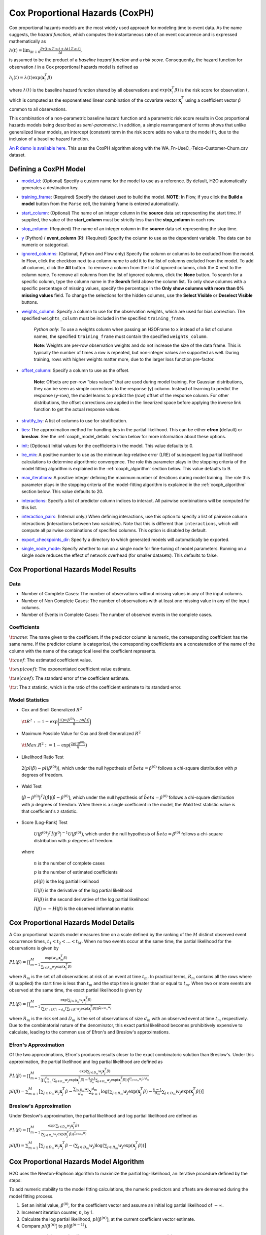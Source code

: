 Cox Proportional Hazards (CoxPH)
--------------------------------

Cox proportional hazards models are the most widely used approach for modeling time to event data. As the name suggests, the *hazard function*, which computes the instantaneous rate of an event occurrence and is expressed mathematically as

:math:`h(t) = \lim_{\Delta t \downarrow 0} \frac{Pr[t \le T < t + \Delta t \mid T \ge t]}{\Delta t},`

is assumed to be the product of a *baseline hazard function* and a *risk score*. Consequently, the hazard function for observation :math:`i` in a Cox proportional hazards model is defined as

:math:`h_i(t) = \lambda(t)\exp(\mathbf{x}_i^T\beta)`

where :math:`\lambda(t)` is the baseline hazard function shared by all observations and :math:`\exp(\mathbf{x}_i^T\beta)` is the risk score for observation :math:`i`, which is computed as the exponentiated linear combination of the covariate vector :math:`\mathbf{x}_i^T` using a coefficient vector :math:`\beta` common to all observations.

This combination of a non-parametric baseline hazard function and a parametric risk score results in Cox proportional hazards models being described as *semi-parametric*. In addition, a simple rearrangement of terms shows that unlike generalized linear models, an intercept (constant) term in the risk score adds no value to the model fit, due to the inclusion of a baseline hazard function.

`An R demo is available here <https://github.com/h2oai/h2o-3/blob/master/h2o-r/demos/rdemo.coxph.R>`__. This uses the CoxPH algorithm along with the WA\_Fn-UseC\_-Telco-Customer-Churn.csv dataset. 

Defining a CoxPH Model
~~~~~~~~~~~~~~~~~~~~~~

-  `model_id <algo-params/model_id.html>`__: (Optional) Specify a custom name for the model to use as a reference. By default, H2O automatically generates a destination key.

-  `training_frame <algo-params/training_frame.html>`__: (Required) Specify the dataset used to build the model. **NOTE**: In Flow, if you click the **Build a model** button from the ``Parse`` cell, the training frame is entered automatically.

-  `start_column <algo-params/start_column.html>`__: (Optional) The name of an integer column in the **source** data set representing the start time. If supplied, the value of the **start_column** must be strictly less than the **stop_column** in each row.

-  `stop_column <algo-params/stop_column.html>`__: (Required) The name of an integer column in the **source** data set representing the stop time. 

-  `y <algo-params/y.html>`__ (Python) / **event_column** (R): (Required) Specify the column to use as the dependent variable. The data can be numeric or categorical.

-  `ignored_columns <algo-params/ignored_columns.html>`__: (Optional, Python and Flow only) Specify the column or columns to be excluded from the model. In Flow, click the checkbox next to a column name to add it to the list of columns excluded from the model. To add all columns, click the **All** button. To remove a column from the list of ignored columns, click the X next to the column name. To remove all columns from the list of ignored columns, click the **None** button. To search for a specific column, type the column name in the **Search** field above the column list. To only show columns with a specific percentage of missing values, specify the percentage in the **Only show columns with more than 0% missing values** field. To change the selections for the hidden columns, use the **Select Visible** or **Deselect Visible** buttons.

-  `weights_column <algo-params/weights_column.html>`__: Specify a column to use for the observation weights, which are used for bias correction. The specified  ``weights_column`` must be included in the specified ``training_frame``. 
   
    *Python only*: To use a weights column when passing an H2OFrame to ``x`` instead of a list of column names, the specified ``training_frame`` must contain the specified ``weights_column``. 
   
    **Note**: Weights are per-row observation weights and do not increase the size of the data frame. This is typically the number of times a row is repeated, but non-integer values are supported as well. During training, rows with higher weights matter more, due to the larger loss function pre-factor.

-  `offset_column <algo-params/offset_column.html>`__: Specify a column to use as the offset.
   
	 **Note**: Offsets are per-row "bias values" that are used during model training. For Gaussian distributions, they can be seen as simple corrections to the response (y) column. Instead of learning to predict the response (y-row), the model learns to predict the (row) offset of the response column. For other distributions, the offset corrections are applied in the linearized space before applying the inverse link function to get the actual response values. 

-  `stratify_by <algo-params/stratify_by.html>`__: A list of columns to use for stratification.

-  `ties <algo-params/ties.html>`__: The approximation method for handling ties in the partial likelihood. This can be either **efron** (default) or **breslow**. See the :ref:`coxph_model_details` section below for more information about these options.

-  `init <algo-params/init2.html>`__: (Optional) Initial values for the coefficients in the model. This value defaults to 0.

-  `lre_min <algo-params/lre_min.html>`__: A positive number to use as the minimum log-relative error (LRE) of subsequent log partial likelihood calculations to determine algorithmic convergence. The role this parameter plays in the stopping criteria of the model fitting algorithm is explained in the :ref:`coxph_algorithm` section below. This value defaults to 9.

-  `max_iterations <algo-params/max_iterations.html>`__: A positive integer defining the maximum number of iterations during model training. The role this parameter plays in the stopping criteria of the model-fitting algorithm is explained in the :ref:`coxph_algorithm` section below. This value defaults to 20.

-  `interactions <algo-params/interactions.html>`__: Specify a list of predictor column indices to interact. All pairwise combinations will be computed for this list. 

-  `interaction_pairs <algo-params/interaction_pairs.html>`__: (Internal only.) When defining interactions, use this option to specify a list of pairwise column interactions (interactions between two variables). Note that this is different than ``interactions``, which will compute all pairwise combinations of specified columns. This option is disabled by default.

-  `export_checkpoints_dir <algo-params/export_checkpoints_dir.html>`__: Specify a directory to which generated models will automatically be exported.

- `single_node_mode <algo-params/single_node_mode.html>`__: Specify whether to run on a single node for fine-tuning of model parameters. Running on a single node reduces the effect of network overhead (for smaller datasets). This defaults to false.

Cox Proportional Hazards Model Results
~~~~~~~~~~~~~~~~~~~~~~~~~~~~~~~~~~~~~~

Data
''''

- Number of Complete Cases: The number of observations without missing values in any of the input columns.
- Number of Non Complete Cases: The number of observations with at least one missing value in any of the input columns.
- Number of Events in Complete Cases: The number of observed events in the complete cases.

Coefficients
''''''''''''

:math:`\tt{name}`: The name given to the coefficient. If the predictor column is numeric, the corresponding coefficient has the same name. If the predictor column is categorical, the corresponding coefficients are a concatenation of the name of the column with the name of the categorical level the coefficient represents.

:math:`\tt{coef}`: The estimated coefficient value.

:math:`\tt{exp(coef)}`: The exponentiated coefficient value estimate.

:math:`\tt{se(coef)}`: The standard error of the coefficient estimate.

:math:`\tt{z}`: The z statistic, which is the ratio of the coefficient estimate to its standard error.

Model Statistics
''''''''''''''''

-  Cox and Snell Generalized :math:`R^2`

  :math:`\tt{R^2} := 1 - \exp\bigg(\frac{2\big(pl(\beta^{(0)}) - pl(\hat{\beta})\big)}{n}\bigg)`

-  Maximum Possible Value for Cox and Snell Generalized :math:`R^2`

  :math:`\tt{Max. R^2} := 1 - \exp\big(\frac{2 pl(\beta^{(0)})}{n}\big)`

-  Likelihood Ratio Test

  :math:`2\big(pl(\hat{\beta}) - pl(\beta^{(0)})\big)`, which under the null
  hypothesis of :math:`\hat{beta} = \beta^{(0)}` follows a chi-square
  distribution with :math:`p` degrees of freedom.

-  Wald Test 

  :math:`\big(\hat{\beta} - \beta^{(0)}\big)^T I\big(\hat{\beta}\big) \big(\hat{\beta} - \beta^{(0)}\big)`,
  which under the null hypothesis of :math:`\hat{beta} = \beta^{(0)}` follows a
  chi-square distribution with :math:`p` degrees of freedom. When there is a
  single coefficient in the model, the Wald test statistic value is that
  coefficient's z statistic.

-  Score (Log-Rank) Test

  :math:`U\big(\beta^{(0)}\big)^T \hat{I}\big(\beta^{0}\big)^{-1} U\big(\beta^{(0)}\big)`,
  which under the null hypothesis of :math:`\hat{beta} = \beta^{(0)}` follows a
  chi-square distribution with :math:`p` degrees of freedom.

 where

  :math:`n` is the number of complete cases

  :math:`p` is the number of estimated coefficients

  :math:`pl(\beta)` is the log partial likelihood

  :math:`U(\beta)` is the derivative of the log partial likelihood

  :math:`H(\beta)` is the second derivative of the log partial likelihood

  :math:`I(\beta) = - H(\beta)` is the observed information matrix


.. _coxph_model_details:

Cox Proportional Hazards Model Details
~~~~~~~~~~~~~~~~~~~~~~~~~~~~~~~~~~~~~~

A Cox proportional hazards model measures time on a scale defined by the ranking of the :math:`M` distinct observed event occurrence times, :math:`t_1 < t_2 < \dots < t_M`. When no two events occur at the same time, the partial likelihood for the observations is given by

:math:`PL(\beta) = \prod_{m=1}^M\frac{\exp(w_m\mathbf{x}_m^T\beta)}{\sum_{j \in R_m} w_j \exp(\mathbf{x}_j^T\beta)}`

where :math:`R_m` is the set of all observations at risk of an event at time :math:`t_m`. In practical terms, :math:`R_m` contains all the rows where (if supplied) the start time is less than :math:`t_m` and the stop time is greater than or equal to :math:`t_m`. When two or more events are observed at the same time, the exact partial likelihood is given by

:math:`PL(\beta) = \prod_{m=1}^M\frac{\exp(\sum_{j \in D_m} w_j\mathbf{x}_j^T\beta)}{(\sum_{R^* : \mid R^* \mid = d_m} [\sum_{j \in R^*} w_j \exp(\mathbf{x}_j^T\beta)])^{\sum_{j \in D_m} w_j}}`

where :math:`R_m` is the risk set and :math:`D_m` is the set of observations of size :math:`d_m` with an observed event at time :math:`t_m` respectively. Due to the combinatorial nature of the denominator, this exact partial likelihood becomes prohibitively expensive to calculate, leading to the common use of Efron's and Breslow's approximations.

Efron's Approximation
'''''''''''''''''''''

Of the two approximations, Efron's produces results closer to the exact combinatoric solution than Breslow's. Under this approximation, the partial likelihood and log partial likelihood are defined as

:math:`PL(\beta) = \prod_{m=1}^M \frac{\exp(\sum_{j \in D_m} w_j\mathbf{x}_j^T\beta)}{\big[\prod_{k=1}^{d_m}(\sum_{j \in R_m} w_j \exp(\mathbf{x}_j^T\beta) - \frac{k-1}{d_m} \sum_{j \in D_m} w_j \exp(\mathbf{x}_j^T\beta))\big]^{(\sum_{j \in D_m} w_j)/d_m}}`

:math:`pl(\beta) = \sum_{m=1}^M \big[\sum_{j \in D_m} w_j\mathbf{x}_j^T\beta - \frac{\sum_{j \in D_m} w_j}{d_m} \sum_{k=1}^{d_m} \log(\sum_{j \in R_m} w_j \exp(\mathbf{x}_j^T\beta) - \frac{k-1}{d_m} \sum_{j \in D_m} w_j \exp(\mathbf{x}_j^T\beta))\big]`

Breslow's Approximation
'''''''''''''''''''''''

Under Breslow's approximation, the partial likelihood and log partial likelihood are defined as

:math:`PL(\beta) = \prod_{m=1}^M \frac{\exp(\sum_{j \in D_m} w_j\mathbf{x}_j^T\beta)}{(\sum_{j \in R_m} w_j \exp(\mathbf{x}_j^T\beta))^{\sum_{j \in D_m} w_j}}`

:math:`pl(\beta) = \sum_{m=1}^M \big[\sum_{j \in D_m} w_j\mathbf{x}_j^T\beta - (\sum_{j \in D_m} w_j)\log(\sum_{j \in R_m} w_j \exp(\mathbf{x}_j^T\beta))\big]`

.. _coxph_algorithm:

Cox Proportional Hazards Model Algorithm
~~~~~~~~~~~~~~~~~~~~~~~~~~~~~~~~~~~~~~~~

H2O uses the Newton-Raphson algorithm to maximize the partial log-likelihood, an iterative procedure defined by the steps:

To add numeric stability to the model fitting calculations, the numeric predictors and offsets are demeaned during the model fitting process.

1. Set an initial value, :math:`\beta^{(0)}`, for the coefficient vector and assume an initial log partial likelihood of :math:`- \infty`.
2. Increment iteration counter, :math:`n`, by 1.
3. Calculate the log partial likelihood, :math:`pl\big(\beta^{(n)}\big)`, at the current coefficient vector estimate.
4. Compare :math:`pl\big(\beta^{(n)}\big)` to :math:`pl\big(\beta^{(n-1)}\big)`.

  a) If :math:`pl\big(\beta^{(n)}\big) > pl\big(\beta^{(n-1)}\big)`, then accept the new coefficient vector, :math:`\beta^{(n)}`, as the current best estimate, :math:`\tilde{\beta}`, and set a new candidate coefficient vector to be :math:`\beta^{(n+1)} = \beta^{(n)} - \tt{step}`, where :math:`\tt{step} := H^{-1}(\beta^{(n)}) U(\beta^{(n)})`, which is the product of the inverse of the second derivative of :math:`pl` times the first derivative of :math:`pl` based upon the observed data.

  b) If :math:`pl\big(\beta^{(n)}\big) \le pl\big(\beta^{(n-1)}\big)`, then set :math:`\tt{step} := \tt{step} / 2` and :math:`\beta^{(n+1)} = \tilde{\beta} - \tt{step}`.

5. Repeat steps 2 - 4 until either
  
  a) :math:`n = \tt{iter\ max}` or
  
  b) the log-relative error :math:`LRE\Big(pl\big(\beta^{(n)}\big), pl\big(\beta^{(n+1)}\big)\Big) >= \tt{lre\ min}`,
     
     where
     
     :math:`LRE(x, y) = - \log_{10}\big(\frac{\mid x - y \mid}{y}\big)`, if :math:`y \ne 0`

     :math:`LRE(x, y) = - \log_{10}(\mid x \mid)`, if :math:`y = 0`

Examples
~~~~~~~~

Below is a simple example showing how to build a CoxPH model.

.. tabs::
   .. code-tab:: r R

    library(h2o)
    h2o.init()

    # Import the heart dataset into H2O:
    heart <- h2o.importFile("http://s3.amazonaws.com/h2o-public-test-data/smalldata/coxph_test/heart.csv")

    # Split the dataset into a train and test set:
    heart_split <- h2o.splitFrame(data = heart, ratios = 0.8, seed = 1234)
    train <- heart_split[[1]]
    test <- heart_split[[2]]

    # Build and train the model:
    heart_coxph <- h2o.coxph(x = "age", 
                             event_column = "event",
                             start_column = "start", 
                             stop_column = "stop", 
                             ties = "breslow", 
                             training_frame = train)

    # Eval performance:
    perf <- h2o.performance(heart_coxph)

    # Generate predictions on a test set (if necessary):
    predict <- h2o.predict(heart_coxph, newdata = test)

    # Get baseline hazard:
    baseline_hazard <- h2o.getFrame(heart_coxph@model$baseline_hazard$name)

    # Get baseline survival:
    baseline_survival <- h2o.getFrame(heart_coxph@model$baseline_survival$name)

    # Get model concordance:
    concordance <- perf@metrics$concordance
    


   .. code-tab:: python
   
    import h2o
    from h2o.estimators.coxph import H2OCoxProportionalHazardsEstimator
    h2o.init()

    # Import the heart dataset into H2O:
    heart = h2o.import_file("http://s3.amazonaws.com/h2o-public-test-data/smalldata/coxph_test/heart.csv")

    # Split the dataset into a train and test set:
    train, test = heart.split_frame(ratios = [.8], seed = 1234)   

    # Build and train the model:
    heart_coxph = H2OCoxProportionalHazardsEstimator(start_column="start",
                                                     stop_column="stop", 
                                                     ties="breslow")
    heart_coxph.train(x="age", 
                y="event", 
                training_frame=train)

    # Generate predictions on a test set (if necessary):
    pred = heart_coxph.predict(test)

    # Get baseline hazard:
    hazard = h2o.get_frame(heart_coxph._model_json['output']['baseline_hazard']['name'])

    # Get baseline survival:
    survival = h2o.get_frame(heart_coxph._model_json['output']['baseline_survival']['name'])

    # Get model concordance:
    heart_coxph.model_performance().concordance()





References
~~~~~~~~~~

Andersen, P. and Gill, R. (1982). Cox's regression model for counting processes, a large sample study. *Annals of Statistics* **10**, 1100-1120.

Harrell, Jr. F.E., Regression Modeling Strategies: With Applications to Linear Models, Logistic Regression, and Survival Analysis. Springer-Verlag, 2001.

Therneau, T., Grambsch, P., Modeling Survival Data: Extending the Cox Model. Springer-Verlag, 2000.
